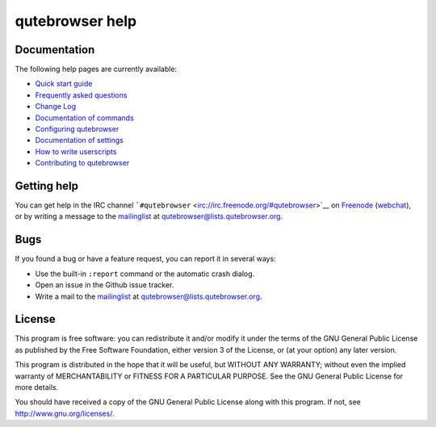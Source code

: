 ================
qutebrowser help
================



Documentation
=============

The following help pages are currently available:

-  `Quick start guide <../quickstart.xml>`__

-  `Frequently asked questions <../faq.xml>`__

-  `Change Log <../changelog.xml>`__

-  `Documentation of commands <commands.xml>`__

-  `Configuring qutebrowser <configuring.xml>`__

-  `Documentation of settings <settings.xml>`__

-  `How to write userscripts <../userscripts.xml>`__

-  `Contributing to qutebrowser <../contributing.xml>`__


Getting help
============

You can get help in the IRC channel
```#qutebrowser`` <irc://irc.freenode.org/#qutebrowser>`__ on
`Freenode <http://freenode.net/>`__
(`webchat <https://webchat.freenode.net/?channels=#qutebrowser>`__), or
by writing a message to the
`mailinglist <https://lists.schokokeks.org/mailman/listinfo.cgi/qutebrowser>`__
at qutebrowser@lists.qutebrowser.org.


Bugs
====

If you found a bug or have a feature request, you can report it in
several ways:

-  Use the built-in ``:report`` command or the automatic crash dialog.

-  Open an issue in the Github issue tracker.

-  Write a mail to the
   `mailinglist <https://lists.schokokeks.org/mailman/listinfo.cgi/qutebrowser>`__
   at qutebrowser@lists.qutebrowser.org.


License
=======

This program is free software: you can redistribute it and/or modify it
under the terms of the GNU General Public License as published by the
Free Software Foundation, either version 3 of the License, or (at your
option) any later version.

This program is distributed in the hope that it will be useful, but
WITHOUT ANY WARRANTY; without even the implied warranty of
MERCHANTABILITY or FITNESS FOR A PARTICULAR PURPOSE. See the GNU General
Public License for more details.

You should have received a copy of the GNU General Public License along
with this program. If not, see http://www.gnu.org/licenses/.
